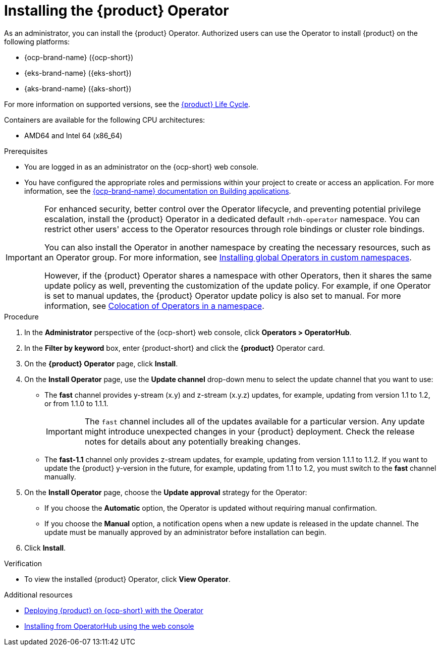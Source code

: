 // Module included in the following assemblies
// assembly-install-rhdh-ocp-operator.adoc

:_mod-docs-content-type: PROCEDURE
[id="proc-install-operator_{context}"]
= Installing the {product} Operator

As an administrator, you can install the {product} Operator. Authorized users can use the Operator to install {product} on the following platforms:

* {ocp-brand-name} ({ocp-short})
* {eks-brand-name} ({eks-short})
* {aks-brand-name} ({aks-short})

For more information on supported versions, see the link:https://access.redhat.com/support/policy/updates/developerhub[{product} Life Cycle].

Containers are available for the following CPU architectures:

* AMD64 and Intel 64 (x86_64)

.Prerequisites

* You are logged in as an administrator on the {ocp-short} web console.
* You have configured the appropriate roles and permissions within your project to create or access an application. For more information, see the link:https://docs.openshift.com/container-platform/{ocp-version}/applications/index.html[{ocp-brand-name} documentation on Building applications].

[IMPORTANT]
====
For enhanced security, better control over the Operator lifecycle, and preventing potential privilege escalation, install the {product} Operator in a dedicated default `rhdh-operator` namespace. You can restrict other users' access to the Operator resources through role bindings or cluster role bindings.

You can also install the Operator in another namespace by creating the necessary resources, such as an Operator group. For more information, see link:https://docs.openshift.com/container-platform/latest/operators/admin/olm-adding-operators-to-cluster.html#olm-installing-global-namespaces_olm-adding-operators-to-a-cluster[Installing global Operators in custom namespaces].

However, if the {product} Operator shares a namespace with other Operators, then it shares the same update policy as well, preventing the customization of the update policy. For example, if one Operator is set to manual updates, the {product} Operator update policy is also set to manual. For more information, see link:https://docs.openshift.com/container-platform/latest/operators/understanding/olm/olm-colocation.html#olm-colocation-namespaces_olm-colocation[Colocation of Operators in a namespace].

====

.Procedure

. In the *Administrator* perspective of the {ocp-short} web console, click *Operators > OperatorHub*.
. In the *Filter by keyword* box, enter {product-short} and click the *{product}* Operator card.
. On the *{product} Operator* page, click *Install*.

. On the *Install Operator* page, use the *Update channel* drop-down menu to select the update channel that you want to use:
** The *fast* channel provides y-stream (x.y) and z-stream (x.y.z) updates, for example, updating from version 1.1 to 1.2, or from 1.1.0 to 1.1.1.
+
[IMPORTANT]
====
The `fast` channel includes all of the updates available for a particular version. Any update might introduce unexpected changes in your {product} deployment. Check the release notes for details about any potentially breaking changes.
====

** The *fast-1.1* channel only provides z-stream updates, for example, updating from version 1.1.1 to 1.1.2. If you want to update the {product} y-version in the future, for example, updating from 1.1 to 1.2, you must switch to the *fast* channel manually.

. On the *Install Operator* page, choose the *Update approval* strategy for the Operator:
** If you choose the *Automatic* option, the Operator is updated without requiring manual confirmation.
** If you choose the *Manual* option, a notification opens when a new update is released in the update channel. The update must be manually approved by an administrator before installation can begin.

. Click *Install*.

.Verification

* To view the installed {product} Operator, click *View Operator*.

[role="_additional-resources"]
.Additional resources

* xref:proc-install-rhdh-ocp-operator_{context}[Deploying {product} on {ocp-short} with the Operator]
* link:https://docs.openshift.com/container-platform/{ocp-version}/operators/admin/olm-adding-operators-to-cluster.html#olm-installing-from-operatorhub-using-web-console_olm-adding-operators-to-a-cluster[Installing from OperatorHub using the web console]
